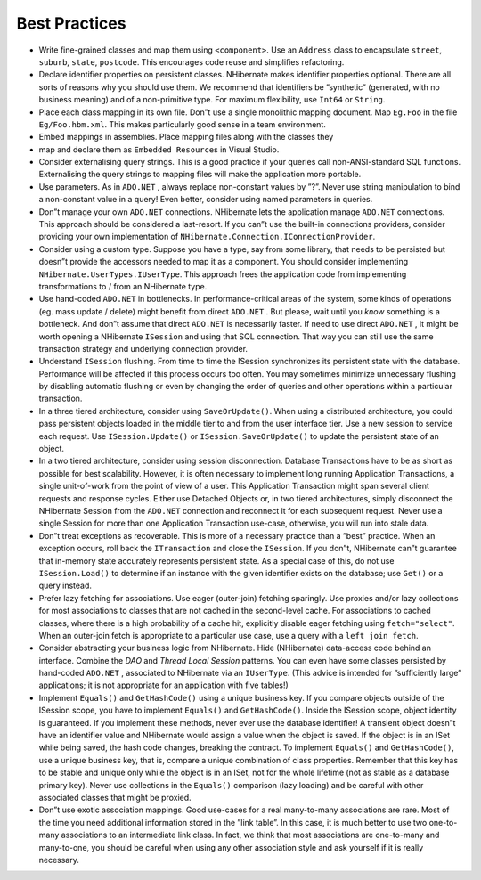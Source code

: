 **************
Best Practices
**************

-  Write fine-grained classes and map them using ``<component>``. Use an
   ``Address`` class to encapsulate ``street``, ``suburb``, ``state``,
   ``postcode``. This encourages code reuse and simplifies refactoring.

-  Declare identifier properties on persistent classes. NHibernate makes
   identifier properties optional. There are all sorts of reasons why you should
   use them. We recommend that identifiers be ”synthetic” (generated, with no
   business meaning) and of a non-primitive type. For maximum flexibility, use
   ``Int64`` or ``String``.

-  Place each class mapping in its own file. Don”t use a single monolithic
   mapping document. Map ``Eg.Foo`` in the file ``Eg/Foo.hbm.xml``. This makes
   particularly good sense in a team environment.

-  Embed mappings in assemblies. Place mapping files along with the classes they
-  map and declare them as ``Embedded Resource``\ s in Visual Studio.

-  Consider externalising query strings. This is a good practice if your queries
   call non-ANSI-standard SQL functions. Externalising the query strings to
   mapping files will make the application more portable.

-  Use parameters. As in ``ADO.NET`` , always replace non-constant values by ”?”.
   Never use string manipulation to bind a non-constant value in a query! Even
   better, consider using named parameters in queries.

-  Don”t manage your own ``ADO.NET`` connections. NHibernate lets the
   application manage ``ADO.NET`` connections. This approach should be
   considered a last-resort. If you can”t use the built-in connections
   providers, consider providing your own implementation of
   ``NHibernate.Connection.IConnectionProvider``.

-  Consider using a custom type. Suppose you have a type, say from some library,
   that needs to be persisted but doesn”t provide the accessors needed to map it
   as a component. You should consider implementing
   ``NHibernate.UserTypes.IUserType``. This approach frees the application code
   from implementing transformations to / from an NHibernate type.

-  Use hand-coded ``ADO.NET`` in bottlenecks. In performance-critical areas of
   the system, some kinds of operations (eg. mass update / delete) might benefit
   from direct ``ADO.NET`` . But please, wait until you *know* something is a
   bottleneck. And don”t assume that direct ``ADO.NET`` is necessarily faster.
   If need to use direct ``ADO.NET`` , it might be worth opening a NHibernate
   ``ISession`` and using that SQL connection. That way you can still use the
   same transaction strategy and underlying connection provider.

-  Understand ``ISession`` flushing. From time to time the ISession synchronizes
   its persistent state with the database. Performance will be affected if this
   process occurs too often. You may sometimes minimize unnecessary flushing by
   disabling automatic flushing or even by changing the order of queries and
   other operations within a particular transaction.

-  In a three tiered architecture, consider using ``SaveOrUpdate()``. When using
   a distributed architecture, you could pass persistent objects loaded in the
   middle tier to and from the user interface tier. Use a new session to service
   each request. Use ``ISession.Update()`` or ``ISession.SaveOrUpdate()`` to
   update the persistent state of an object.

-  In a two tiered architecture, consider using session disconnection. Database
   Transactions have to be as short as possible for best scalability. However,
   it is often necessary to implement long running Application Transactions, a
   single unit-of-work from the point of view of a user. This Application
   Transaction might span several client requests and response cycles. Either
   use Detached Objects or, in two tiered architectures, simply disconnect the
   NHibernate Session from the ``ADO.NET`` connection and reconnect it for each
   subsequent request. Never use a single Session for more than one Application
   Transaction use-case, otherwise, you will run into stale data.

-  Don”t treat exceptions as recoverable. This is more of a necessary practice
   than a ”best” practice. When an exception occurs, roll back the
   ``ITransaction`` and close the ``ISession``. If you don”t, NHibernate can”t
   guarantee that in-memory state accurately represents persistent state. As a
   special case of this, do not use ``ISession.Load()`` to determine if an
   instance with the given identifier exists on the database; use ``Get()`` or a
   query instead.

-  Prefer lazy fetching for associations. Use eager (outer-join) fetching
   sparingly. Use proxies and/or lazy collections for most associations to
   classes that are not cached in the second-level cache. For associations to
   cached classes, where there is a high probability of a cache hit, explicitly
   disable eager fetching using ``fetch="select"``. When an outer-join fetch is
   appropriate to a particular use case, use a query with a ``left join fetch``.

-  Consider abstracting your business logic from NHibernate. Hide (NHibernate)
   data-access code behind an interface. Combine the *DAO* and *Thread Local
   Session* patterns. You can even have some classes persisted by hand-coded
   ``ADO.NET`` , associated to NHibernate via an ``IUserType``. (This advice is
   intended for ”sufficiently large” applications; it is not appropriate for an
   application with five tables!)

-  Implement ``Equals()`` and ``GetHashCode()`` using a unique business key. If
   you compare objects outside of the ISession scope, you have to implement
   ``Equals()`` and ``GetHashCode()``. Inside the ISession scope, object
   identity is guaranteed. If you implement these methods, never ever use the
   database identifier! A transient object doesn”t have an identifier value and
   NHibernate would assign a value when the object is saved. If the object is in
   an ISet while being saved, the hash code changes, breaking the contract. To
   implement ``Equals()`` and ``GetHashCode()``, use a unique business key, that
   is, compare a unique combination of class properties. Remember that this key
   has to be stable and unique only while the object is in an ISet, not for the
   whole lifetime (not as stable as a database primary key). Never use
   collections in the ``Equals()`` comparison (lazy loading) and be careful with
   other associated classes that might be proxied.

-  Don”t use exotic association mappings. Good use-cases for a real many-to-many
   associations are rare. Most of the time you need additional information
   stored in the ”link table”. In this case, it is much better to use two
   one-to-many associations to an intermediate link class. In fact, we think
   that most associations are one-to-many and many-to-one, you should be careful
   when using any other association style and ask yourself if it is really
   necessary.
